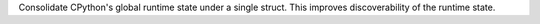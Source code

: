 Consolidate CPython's global runtime state under a single struct.  This
improves discoverability of the runtime state.
